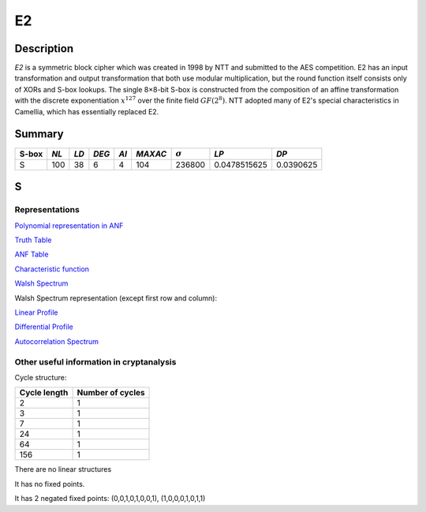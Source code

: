 **
E2
**

Description
===========

*E2* is a symmetric block cipher which was created in 1998 by NTT and submitted to the AES competition. E2 has an input transformation and output transformation that both use modular multiplication, but the round function itself consists only of XORs and S-box lookups. The single 8×8-bit S-box is constructed from the composition of an affine transformation with the discrete exponentiation :math:`x^{127}` over the finite field :math:`GF(2^8)`. NTT adopted many of E2's special characteristics in Camellia, which has essentially replaced E2.

Summary
=======

+-------+------+------+-------+------+---------+----------------+--------------+-----------+
| S-box | *NL* | *LD* | *DEG* | *AI* | *MAXAC* | :math:`\sigma` | *LP*         | *DP*      |
+=======+======+======+=======+======+=========+================+==============+===========+
| S     | 100  | 38   | 6     | 4    | 104     | 236800         | 0.0478515625 | 0.0390625 |
+-------+------+------+-------+------+---------+----------------+--------------+-----------+

S
=

Representations
---------------

`Polynomial representation in ANF <https://raw.githubusercontent.com/jacubero/VBF/master/E2/S.pdf>`_

`Truth Table <https://raw.githubusercontent.com/jacubero/VBF/master/E2/S.tt>`_

`ANF Table <https://raw.githubusercontent.com/jacubero/VBF/master/E2/S.anf>`_

`Characteristic function <https://raw.githubusercontent.com/jacubero/VBF/master/E2/S.char>`_

`Walsh Spectrum <https://raw.githubusercontent.com/jacubero/VBF/master/E2/S.wal>`_

Walsh Spectrum representation (except first row and column):

.. image:: /images/e2.png
   :width: 750 px
   :align: center

`Linear Profile <https://raw.githubusercontent.com/jacubero/VBF/master/E2/S.lp>`_

`Differential Profile <https://raw.githubusercontent.com/jacubero/VBF/master/E2/S.dp>`_

`Autocorrelation Spectrum <https://raw.githubusercontent.com/jacubero/VBF/master/E2/S.ac>`_

Other useful information in cryptanalysis
-----------------------------------------

Cycle structure:

+--------------+------------------+
| Cycle length | Number of cycles |
+==============+==================+
| 2            | 1                |
+--------------+------------------+
| 3            | 1                |
+--------------+------------------+
| 7            | 1                |
+--------------+------------------+
| 24           | 1                |
+--------------+------------------+
| 64           | 1                |
+--------------+------------------+
| 156          | 1                |
+--------------+------------------+

There are no linear structures

It has no fixed points.

It has 2 negated fixed points: (0,0,1,0,1,0,0,1), (1,0,0,0,1,0,1,1)

